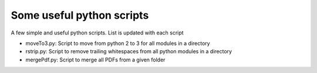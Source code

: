 Some useful python scripts
==================================

A few simple and useful python scripts. List is updated with each script

- moveTo3.py: Script to move from python 2 to 3 for all modules in a directory
- rstrip.py: Script to remove trailing whitespaces from all python modules in a directory
- mergePdf.py: Script to merge all PDFs from a given folder
